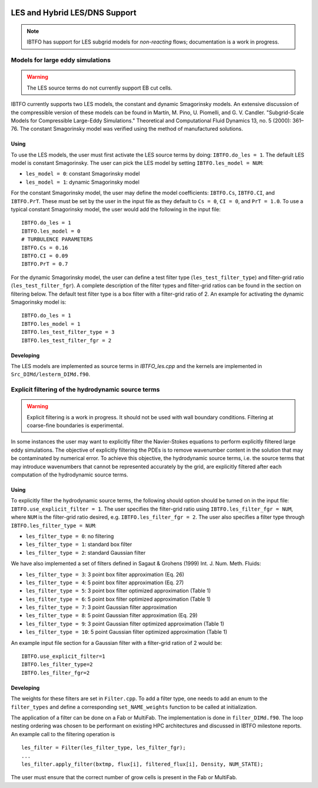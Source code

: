 
 .. role:: cpp(code)
    :language: c++
 
 .. role:: fortran(code)
    :language: fortran

 .. _LES:

LES and Hybrid LES/DNS Support
------------------------------

.. note:: IBTFO has support for LES subgrid models for *non-reacting* flows; documentation is a work in progress.


Models for large eddy simulations
~~~~~~~~~~~~~~~~~~~~~~~~~~~~~~~~~

.. warning:: The LES source terms do not currently support EB cut cells.


IBTFO currently supports two LES models, the constant and dynamic
Smagorinsky models. An extensive discussion of the compressible
version of these models can be found in Martín, M. Pino, U. Piomelli,
and G. V. Candler. "Subgrid-Scale Models for Compressible Large-Eddy
Simulations." Theoretical and Computational Fluid Dynamics 13, no. 5
(2000): 361–76. The constant Smagorinsky model was verified using the
method of manufactured solutions.


Using
#####

To use the LES models, the user must first activate the LES source
terms by doing: ``IBTFO.do_les = 1``. The default LES model is
constant Smagorinsky. The user can pick the LES model by setting
``IBTFO.les_model = NUM``:

* ``les_model = 0``: constant Smagorinsky model
* ``les_model = 1``: dynamic Smagorinsky model

For the constant Smagorinsky model, the user may define the model
coefficients: ``IBTFO.Cs``, ``IBTFO.CI``, and ``IBTFO.PrT``. These
must be set by the user in the input file as they default to ``Cs =
0``, ``CI = 0``, and ``PrT = 1.0``. To use a typical constant
Smagorinsky model, the user would add the following in the input file:

::

   IBTFO.do_les = 1
   IBTFO.les_model = 0
   # TURBULENCE PARAMETERS
   IBTFO.Cs = 0.16
   IBTFO.CI = 0.09
   IBTFO.PrT = 0.7


For the dynamic Smagorinsky model, the user can define a test filter
type (``les_test_filter_type``) and filter-grid ratio
(``les_test_filter_fgr``). A complete description of the filter types
and filter-grid ratios can be found in the section on filtering
below. The default test filter type is a box filter with a filter-grid
ratio of 2. An example for activating the dynamic Smagorinsky model is:

::

   IBTFO.do_les = 1
   IBTFO.les_model = 1
   IBTFO.les_test_filter_type = 3
   IBTFO.les_test_filter_fgr = 2


Developing
##########

The LES models are implemented as source terms in `IBTFO_les.cpp` and
the kernels are implemented in ``Src_DIMd/lesterm_DIMd.f90``.


Explicit filtering of the hydrodynamic source terms
~~~~~~~~~~~~~~~~~~~~~~~~~~~~~~~~~~~~~~~~~~~~~~~~~~~

.. warning:: Explicit filtering is a work in progress. It should not be used with wall boundary conditions. Filtering at coarse-fine boundaries is experimental.

In some instances the user may want to explicitly filter the
Navier-Stokes equations to perform explicitly filtered large eddy
simulations. The objective of explicitly filtering the PDEs is to
remove wavenumber content in the solution that may be contaminated by
numerical error. To achieve this objective, the hydrodynamic source
terms, i.e. the source terms that may introduce wavenumbers that
cannot be represented accurately by the grid, are explicitly filtered
after each computation of the hydrodynamic source terms.

Using
#####

To explicitly filter the hydrodynamic source terms, the following
should option should be turned on in the input file:
``IBTFO.use_explicit_filter = 1``. The user specifies the filter-grid
ratio using ``IBTFO.les_filter_fgr = NUM``, where ``NUM`` is the
filter-grid ratio desired, e.g. ``IBTFO.les_filter_fgr = 2``. The user
also specifies a filter type through ``IBTFO.les_filter_type = NUM``:

* ``les_filter_type = 0``: no filtering
* ``les_filter_type = 1``: standard box filter
* ``les_filter_type = 2``: standard Gaussian filter

We have also implemented a set of filters defined in Sagaut & Grohens (1999) Int. J. Num. Meth. Fluids:

* ``les_filter_type = 3``: 3 point box filter approximation (Eq. 26)
* ``les_filter_type = 4``: 5 point box filter approximation (Eq. 27)
* ``les_filter_type = 5``: 3 point box filter optimized approximation (Table 1)
* ``les_filter_type = 6``: 5 point box filter optimized approximation (Table 1)
* ``les_filter_type = 7``: 3 point Gaussian filter approximation
* ``les_filter_type = 8``: 5 point Gaussian filter approximation (Eq. 29)
* ``les_filter_type = 9``: 3 point Gaussian filter optimized approximation (Table 1)
* ``les_filter_type = 10``: 5 point Gaussian filter optimized approximation (Table 1)

An example input file section for a Gaussian filter with a filter-grid
ration of 2 would be:

::

   IBTFO.use_explicit_filter=1
   IBTFO.les_filter_type=2
   IBTFO.les_filter_fgr=2


Developing
##########

The weights for these filters are set in ``Filter.cpp``. To add a
filter type, one needs to add an enum to the ``filter_types`` and
define a corresponding ``set_NAME_weights`` function to be called at
initialization.

The application of a filter can be done on a Fab or MultiFab. The
implementation is done in ``filter_DIMd.f90``. The loop nesting
ordering was chosen to be performant on existing HPC architectures and
discussed in IBTFO milestone reports. An example call to the filtering operation is

::

   les_filter = Filter(les_filter_type, les_filter_fgr);
   ...
   les_filter.apply_filter(bxtmp, flux[i], filtered_flux[i], Density, NUM_STATE);

The user must ensure that the correct number of grow cells is present in the Fab or MultiFab.
